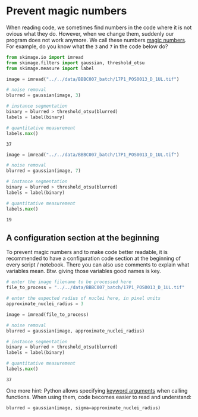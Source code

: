 <<5230dc33-291b-4748-a4c8-77bb80036486>>
* Prevent magic numbers
  :PROPERTIES:
  :CUSTOM_ID: prevent-magic-numbers
  :END:
When reading code, we sometimes find numbers in the code where it is not
ovious what they do. However, when we change them, suddenly our program
does not work anymore. We call these numbers
[[https://en.wikipedia.org/wiki/Magic_number_(programming)][magic
numbers]]. For example, do you know what the =3= and =7= in the code
below do?

<<c0ddc835-d1a8-4d05-abc6-9df2e606b9fe>>
#+begin_src python
from skimage.io import imread
from skimage.filters import gaussian, threshold_otsu
from skimage.measure import label
#+end_src

<<ff35ed3c-4159-479c-8be8-f314eda942d9>>
#+begin_src python
image = imread("../../data/BBBC007_batch/17P1_POS0013_D_1UL.tif")

# noise removal
blurred = gaussian(image, 3)

# instance segmentation
binary = blurred > threshold_otsu(blurred)
labels = label(binary)

# quantitative measurement
labels.max()
#+end_src

#+begin_example
37
#+end_example

<<a373b994-def7-4bdd-8525-2c81b5970d8a>>
#+begin_src python
image = imread("../../data/BBBC007_batch/17P1_POS0013_D_1UL.tif")

# noise removal
blurred = gaussian(image, 7)

# instance segmentation
binary = blurred > threshold_otsu(blurred)
labels = label(binary)

# quantitative measurement
labels.max()
#+end_src

#+begin_example
19
#+end_example

<<d9f144e8-0b63-491d-ad45-7bdf360ad958>>
** A configuration section at the beginning
   :PROPERTIES:
   :CUSTOM_ID: a-configuration-section-at-the-beginning
   :END:
To prevent magic numbers and to make code better readable, it is
recommended to have a configuration code section at the beginning of
every script / notebook. There you can also use comments to explain what
variables mean. Btw. giving those variables good names is key.

<<951b4f71-158f-468b-84a2-a9fd1b1deb23>>
#+begin_src python
# enter the image filename to be processed here
file_to_process = "../../data/BBBC007_batch/17P1_POS0013_D_1UL.tif"

# enter the expected radius of nuclei here, in pixel units
approximate_nuclei_radius = 3
#+end_src

<<9f715981-c55d-4526-bbe6-bfb0f521be49>>
#+begin_src python
image = imread(file_to_process)

# noise removal
blurred = gaussian(image, approximate_nuclei_radius)

# instance segmentation
binary = blurred > threshold_otsu(blurred)
labels = label(binary)

# quantitative measurement
labels.max()
#+end_src

#+begin_example
37
#+end_example

<<2326b955-ec1e-416e-9606-36a2f7709d90>>
One more hint: Python allows specifying
[[https://treyhunner.com/2018/04/keyword-arguments-in-python/][keyword
arguments]] when calling functions. When using them, code becomes easier
to read and understand:

<<76d0cc44-4a5e-4dcd-990e-ec2e49b5462f>>
#+begin_src python
blurred = gaussian(image, sigma=approximate_nuclei_radius)
#+end_src

<<5384afe5-3760-424e-8d7c-998f4aa724fe>>
#+begin_src python
#+end_src
